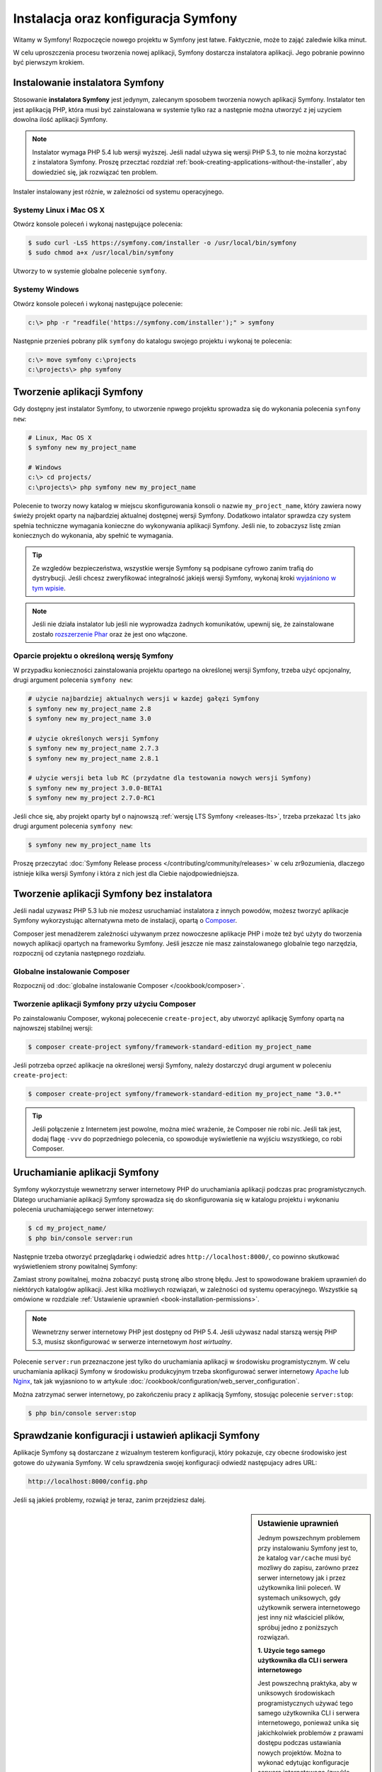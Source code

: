 .. highlight:: php
   :linenothreshold: 2

.. index::
   pair: Symfony2 Standard Edition; instalacja

Instalacja oraz konfiguracja Symfony
====================================

Witamy w Symfony! Rozpoczęcie nowego projektu w Symfony jest łatwe. Faktycznie,
może to zająć zaledwie kilka minut.

.. seealso::

    Czy preferujesz poradniki wideo? Sprawdź serię screencastów `Joyful Development with Symfony`_
    z KnpUniversity.

W celu uproszczenia procesu tworzenia nowej aplikacji, Symfony dostarcza instalatora
aplikacji. Jego pobranie powinno być pierwszym krokiem.



Instalowanie instalatora Symfony
--------------------------------

Stosowanie **instalatora Symfony** jest jedynym, zalecanym sposobem tworzenia nowych
aplikacji Symfony. Instalator ten jest aplikacją PHP, która musi być zainstalowana
w systemie tylko raz a następnie można utworzyć z jej uzyciem dowolna ilość aplikacji
Symfony.

.. note::

    Instalator wymaga PHP 5.4 lub wersji wyższej. Jeśli nadal używa się wersji
    PHP 5.3, to nie można korzystać z instalatora Symfony. Proszę przecztać rozdział
    :ref:`book-creating-applications-without-the-installer`, aby dowiedzieć się,
    jak rozwiązać ten problem.

Instaler instalowany jest różnie, w zależności od systemu operacyjnego.

Systemy Linux i Mac OS X
~~~~~~~~~~~~~~~~~~~~~~~~

Otwórz konsole poleceń i wykonaj następujące polecenia:

.. code-block:: bash

    $ sudo curl -LsS https://symfony.com/installer -o /usr/local/bin/symfony
    $ sudo chmod a+x /usr/local/bin/symfony

Utworzy to w systemie globalne polecenie ``symfony``.

Systemy Windows
~~~~~~~~~~~~~~~

Otwórz konsole poleceń i wykonaj następujące polecenie:

.. code-block:: bash

    c:\> php -r "readfile('https://symfony.com/installer');" > symfony

Następnie przenieś pobrany plik ``symfony`` do katalogu swojego projektu i wykonaj
te polecenia:

.. code-block:: bash

    c:\> move symfony c:\projects
    c:\projects\> php symfony

.. _installation-creating-the-app:

Tworzenie aplikacji Symfony
---------------------------

Gdy dostępny jest instalator Symfony, to utworzenie npwego projektu sprowadza się
do wykonania polecenia ``synfony new``:

.. code-block:: bash

    # Linux, Mac OS X
    $ symfony new my_project_name

    # Windows
    c:\> cd projects/
    c:\projects\> php symfony new my_project_name

Polecenie to tworzy nowy katalog w miejscu skonfigurowania konsoli o nazwie
``my_project_name``, który zawiera nowy świeży projekt oparty na najbardziej
aktualnej dostępnej wersji Symfony. Dodatkowo intalator sprawdza czy system
spełnia techniczne wymagania konieczne do wykonywania aplikacji Symfony.
Jeśli nie, to zobaczysz listę zmian koniecznych do wykonania, aby spełnić te
wymagania.

.. tip::

    Ze wzgledów bezpieczeństwa, wszystkie wersje Symfony są podpisane cyfrowo
    zanim trafią do dystrybucji. Jeśli chcesz zweryfikować integralność jakiejś
    wersji Symfony, wykonaj kroki `wyjaśniono w tym wpisie`_.

.. note::

    Jeśli nie działa instalator lub jeśli nie wyprowadza żadnych komunikatów,
    upewnij się, że zainstalowane zostało `rozszerzenie Phar`_ oraz że jest ono
    włączone.

Oparcie projektu o określoną wersję Symfony
~~~~~~~~~~~~~~~~~~~~~~~~~~~~~~~~~~~~~~~~~~~

W przypadku konieczności zainstalowania projektu opartego na określonej wersji
Symfony, trzeba użyć opcjonalny, drugi argument polecenia ``symfony new``:

.. code-block:: bash

    # użycie najbardziej aktualnych wersji w kazdej gałęzi Symfony
    $ symfony new my_project_name 2.8
    $ symfony new my_project_name 3.0

    # użycie określonych wersji Symfony
    $ symfony new my_project_name 2.7.3
    $ symfony new my_project_name 2.8.1

    # użycie wersji beta lub RC (przydatne dla testowania nowych wersji Symfony)
    $ symfony new my_project 3.0.0-BETA1
    $ symfony new my_project 2.7.0-RC1

Jeśli chce się, aby projekt oparty był o najnowszą :ref:`wersję LTS Symfony <releases-lts>`,
trzeba przekazać ``lts`` jako drugi argument polecenia ``symfony new``:

.. code-block:: bash

    $ symfony new my_project_name lts

Proszę przeczytać :doc:`Symfony Release process </contributing/community/releases>`
w celu zr9ozumienia, dlaczego istnieje kilka wersji Symfony i która z nich jest
dla Ciebie najodpowiedniejsza.

.. _book-creating-applications-without-the-installer:

Tworzenie aplikacji Symfony bez instalatora
-------------------------------------------

Jeśli nadal uzywasz PHP 5.3 lub nie możesz usruchamiać instalatora z innych powodów,
możesz tworzyć aplikacje Symfony wykorzystując alternatywna meto de instalacji,
opartą o `Composer`_.

Composer jest menadżerem zależności używanym przez nowoczesne aplikacje PHP
i może też być użyty do tworzenia nowych aplikacji opartych na frameworku Symfony.
Jeśli jeszcze nie masz zainstalowanego globalnie tego narzędzia, rozpocznij od czytania
następnego rozdziału.

Globalne instalowanie Composer
~~~~~~~~~~~~~~~~~~~~~~~~~~~~~~

Rozpocznij od :doc:`globalne instalowanie Composer </cookbook/composer>`.

Tworzenie aplikacji Symfony przy użyciu Composer
~~~~~~~~~~~~~~~~~~~~~~~~~~~~~~~~~~~~~~~~~~~~~~~~

Po zainstalowaniu Composer, wykonaj polececenie ``create-project``, aby utworzyć
aplikację Symfony opartą na najnowszej stabilnej wersji:

.. code-block:: bash

    $ composer create-project symfony/framework-standard-edition my_project_name

Jeśli potrzeba oprzeć aplikacje na określonej wersji Symfony, należy dostarczyć
drugi argument w poleceniu ``create-project``:

.. code-block:: bash

    $ composer create-project symfony/framework-standard-edition my_project_name "3.0.*"

.. tip::

    Jeśli połączenie z Internetem jest powolne, można mieć wrażenie, że Composer
    nie robi nic. Jeśli tak jest, dodaj flagę ``-vvv`` do poprzedniego polecenia,
    co spowoduje wyświetlenie na wyjściu wszystkiego, co robi Composer.

Uruchamianie aplikacji Symfony
------------------------------

Symfony wykorzystuje wewnetrzny serwer internetowy PHP do uruchamiania aplikacji
podczas prac programistycznych. Dlatego uruchamianie aplikacji Symfony sprowadza
się do skonfigurowania się w katalogu projektu i wykonaniu polecenia uruchamiającego
serwer internetowy:

.. code-block:: bash

    $ cd my_project_name/
    $ php bin/console server:run

Następnie trzeba otworzyć przeglądarkę i odwiedzić adres
``http://localhost:8000/``,
co powinno skutkować wyświetleniem strony powitalnej Symfony:

.. image:: /images/quick_tour/welcome.png
   :align: center
   :alt:   Symfony Welcome Page

Zamiast strony powitalnej, można zobaczyć pustą stronę albo stronę błędu.
Jest to spowodowane brakiem uprawnień do niektórych katalogów aplikacji. Jest
kilka możliwych rozwiązań, w zależności od systemu operacyjnego. Wszystkie są
omówione w rozdziale :ref:`Ustawienie uprawnień <book-installation-permissions>`.

.. note::

    Wewnetrzny serwer internetowy PHP jest dostępny od PHP 5.4. Jeśli używasz
    nadal starszą wersję PHP 5.3, musisz skonfigurować w serwerze internetowym
    *host wirtualny*.

Polecenie ``server:run`` przeznaczone jest tylko do uruchamiania aplikacji
w środowisku programistycznym. W celu uruchamiania aplikacji Symfony w środowisku
produkcyjnym trzeba skonfigurować serwer internetowy `Apache`_ lub `Nginx`_, tak
jak wyjasniono to w artykule :doc:`/cookbook/configuration/web_server_configuration`.

Można zatrzymać serwer internetowy, po zakończeniu pracy z aplikacją Symfony, stosując
polecenie ``server:stop``:

.. code-block:: bash

    $ php bin/console server:stop

Sprawdzanie konfiguracji i ustawień aplikacji Symfony
-----------------------------------------------------

Aplikacje Symfony są dostarczane z wizualnym testerem konfiguracji, który pokazuje,
czy obecne środowisko jest gotowe do używania Symfony. W celu sprawdzenia swojej
konfiguracji odwiedź następujacy adres URL:

.. code-block:: text

    http://localhost:8000/config.php

Jeśli są jakieś problemy, rozwiąż je teraz, zanim przejdziesz dalej.

.. _book-installation-permissions:

.. sidebar:: Ustawienie uprawnień

    Jednym powszechnym problemem przy instalowaniu Symfony jest to, że katalog
    ``var/cache`` musi być mozliwy do zapisu, zarówno przez serwer
    internetowy jak i przez użytkownika linii poleceń. W systemach uniksowych,
    gdy użytkownik serwera internetowego jest inny niż właściciel plików,
    spróbuj jedno z poniższych rozwiązań.

    **1. Użycie tego samego użytkownika dla CLI i serwera internetowego**

    Jest powszechną praktyka, aby w uniksowych środowiskach programistycznych
    używać tego samego użytkownika CLI i serwera internetowego, ponieważ unika się
    jakichkolwiek problemów z prawami dostępu podczas ustawiania nowych projektów.
    Można to wykonać edytując konfiguracje serwera internetowego (zwykle httpd.conf
    lub apache2.conf dla Apache) i ustawiając jego użytkownika tak, aby był taki
    sam, jak użytkownik CLI (np. dla Apache, aktualizując wartości ``User`` i 
    ``Group``).

    **2. Użycie ACL w systemach obsługujacych chmod +a**

    Wiele systemów pozwala używać polecenia ``chmod +a``. Najpierw spróbuj zastosować
    to polecenie i gdy zwrócony zostanie błąd, spróbuj metody następnej.
    Tutaj najpierw spróbujemy ustalić użytkownika serwera internetowego i ustawić
    go jako ``HTTPDUSER``:

    .. code-block:: bash

         $ rm -rf var/cache/* var/logs/* var/sessions/*

        $ HTTPDUSER=`ps axo user,comm | grep -E '[a]pache|[h]ttpd|[_]www|[w]ww-data|[n]ginx' | grep -v root | head -1 | cut -d\  -f1`
        $ sudo chmod +a "$HTTPDUSER allow delete,write,append,file_inherit,directory_inherit" var
        $ sudo chmod +a "`whoami` allow delete,write,append,file_inherit,directory_inherit" var


    **3. Użycie ACL w systemach, które nie obsługują chmod +a**

    Niektóre systemy nie obsługują polecenia ``chmod +a``, ale obsługują inne
    narzędzie o nazwie ``setfacl``. Możesz spróbować `włączyć obsługę ACL`_ na partycji
    i zainstalować ``setfacl`` (w Ubuntu jest on zainstalowany domyślnie).
    Tutaj najpierw próbujemy ustalić użytkownika serwera internetowego i ustawić
    go jako ``HTTPDUSER``:
    
    .. code-block:: bash
       :linenos:

        $ HTTPDUSER=`ps axo user,comm | grep -E '[a]pache|[h]ttpd|[_]www|[w]ww-data|[n]ginx' | grep -v root | head -1 | cut -d\  -f1`
        $ sudo setfacl -R -m u:"$HTTPDUSER":rwX -m u:`whoami`:rwX var
        $ sudo setfacl -dR -m u:"$HTTPDUSER":rwX -m u:`whoami`:rwX var

    Jeśli to nie zadziała, spróbuj dodać opcję ``-n``.

    **4. Bez stosowania ACL**

    Jeśli nie ma się dostępu do zmian ACL katalogów, to pozostaje zmiana ``umask``,
    tak aby katalogi *cache* i *log* były zapisywalne dla grupy lub każdego
    (w zależności od tego czy użytkownik serwera internetowego i użytkownik linii
    poleceń należą do tej samej grupy). Aby to osiągnąć należy wstawić następującą
    linię na samym początku plików ``bin/console``, ``web/app.php``
    i ``web/app_dev.php``::

        umask(0002); // This will let the permissions be 0775

        // or

        umask(0000); // This will let the permissions be 0777

    Proszę mieć na uwadze, że zalecaną metodą jest zastosowanie ACL, gdy ma się
    dostęp do ACL na serwerze, ponieważ zmiana ``umask`` nie jest całkiem bezpieczna.

.. _installation-updating-vendors:

Aktualizowanie aplikacji Symfony
--------------------------------

W tym momencie mamy już utworzona w pełni funkcjonalną aplikację Symfony, z którą
możesz rozpocząć tworzenie swojego projektu. Aplikacja Symfony uzależniona jest
od zewnętrznych bibliotek. Ładowane są one do katalogu ``vendor/`` i zarządzane
za pomocą Composer.

Częste aktualizowanie tych zewnetrznych bibliotek jest dobrą praktyką, gdyż
zabezpiecza aplikacje przed błedami i lukami bezpieczeństwa. W tym celu trzeba
wykonać poniższe polecenie:

.. code-block:: bash

    $ cd my_project_name/
    $ composer update

W zależności od złożoności projektu, ten proces aktualozacji może potrwać kilka
minut.

.. tip::

    Symfony dostarcza polecenie, pozwalające sprawdzić, czy zależności projektu
    zawierają jakieś znane luki bezpieczeństwa:

    .. code-block:: bash

        $ php bin/console security:check

    Dobrą praktyką jest wykonywanie tego polecenia regularnie, tak aby można było
    jak najszybciej zaktualizować zależności lub usunąć wykryte luki.

Instalowanie demonstracyjnej aplikacji Symfony
----------------------------------------------

Aplikacja Symfony Demo jest w pełni funkcjonalną aplikacją, która pokazuje
zalecany sposób tworzenia aplikacji Symfony. Apolikacja ta została pomyślana jako
narzędzie nauki dla początkujących w Symfony a jej kod źródłowy zawiera tonę
komentarzy i pomocne uwagi.

W celu pobrania aplikacji Symfony trzeba wykonać polecenie ``symfony demo``
gdziekolwiek w swoim systemie:

.. code-block:: bash

    # Linux, Mac OS X
    $ symfony demo

    # Windows
    c:\projects\> php symfony demo

Po pobraniu, przejdź do katalogu ``symfony_demo/`` i uruchom wbudowany serwer
PHP, wykonując polecenie ``php bin/console server:run``. Następnie w przeglądarce
odwiedź adres ``http://localhost:8000``, co uruchomi aplikację Symfony Demo.

.. _installing-a-symfony2-distribution:

Instalowanie dystrybucji Symfony
--------------------------------

Pakiety "dystrybucyjne" projektu Symfony, będące w pełni funkcjonalmymi aplikacjami,
które zawierają biblioteki rdzenia Symfony, wybór przydatnych pakietów i sensowną
strukturę katalogową oraz pewną domyślną konfigurację. Gdy tworzyliśmy aplikację
Symfony w poprzednim rozdziale, w rzeczywistości pobraliśmy domyślną dystrybucję
dostarczaną przez Symfony, która nosi nazwę *Symfony Standard Edition*.

*Symfony Standard Edition* jest bez wątpienia najpopularniejszą dystrybucją
i jest zdecydowanie zalecana dla programistów rozpoczynających pracę z Symfony.
Jednak społeczność Symfony opublikowała też inne dystrybucje, które można wykorzystać
dla swoich aplikacji:

* `Symfony CMF Standard Edition`_ jest najlepszą dystrybucją do rozpoczęcia projektu
  z `Symfony CMF`_, który ułatwia programistom dodawanie funkcjonalności CMS do
  aplikacji budowanej na bazie Symfony Framework.
* `Symfony REST Edition`_ pokazuje jak zbudować aplikację dostarczającą API
  RESTful przy użyciu FOSRestBundle i kilku innych powiązanych pakietów.

Korzystanie z kontroli wersji
-----------------------------

Jeśli używa się systemu kontroli wersji, takiego jak `Git`_, można bezpiecznie
wykonywać rewizje kodu swojego projektu, a to dlatego, że aplikacje Symfony już
zawierają specjalnie przygotowany plik ``.gitignore``.

Specjalna instrukcja korzystania z repozytorium Git dla aplikacji
Symfony znajduje sie w artykule :doc:`/cookbook/workflow/new_project_git`.

Pobieranie wersjonowanej aplikacji Symfony
~~~~~~~~~~~~~~~~~~~~~~~~~~~~~~~~~~~~~~~~~~

Jeśli wykorzystuje się Composer do zarządzania zależnościami aplikacji, zaleca się
ignorowanie całego katalogu ``vendor/`` przed zatwierdzeniem zmian kodu w repozytorium.
Oznacza to, że podczas pobierania aplikacji Symfony z repozytorium Git, katalog ``vendor/``
będzie pomijany i aplikacja nie bedzie działać od razu po pobraniu z repozytorium.

W celu doprowadzenia kodu do właściwego stanu, trzeba po pobrabiu aplikacji
Symfony wykonać polecenie ``composer install``, co spowoduje pobranie i zainstalowanie
wszystkich wymaganych aplikacji:

.. code-block:: bash

    $ cd my_project_name/
    $ composer install

Skąd Composer wie jakie ma zainstalować zależności? Ponieważ w czasie zatwierdzania
rewizji (migawki) kodu aplikacji Symfony, są też zatwierdzane pliki ``composer.json``
i ``composer.lock``. Pliki te informują Composer o wymaganych zależnościach
(i ich określonych wersjach), jakie muszą być zainstalowane w aplikacji.

Rozpoczęcie prac programistycznych
----------------------------------

Teraz, gdy masz już zainstalowana w pełni funkcjonalną aplikację, możesz rozpocząć
prace programistyczne. Dustrybucja, jaką używasz, może zawierać troche przykładowego
kodu - sprawdź plik ``README.md`` załączony do dystrybucji (otwórz go jako plik
tekstowy), aby dowiedziec sie, co zawiera przykładowy kod w tej dustrybucji.

Jeśli dopiero poznajesz Symfony, przeczytaj artykuł ":doc:`page_creation`", gdzie
dowiesz się, jak tworzyć strony, zmienic konfigurację i wszystko co potrzeba dla
nowe aplikacji.

Należy też zapoznać się z :doc:`Cookbook </cookbook/index>`, która to część zawiera
szeroki wybór artykułów na temat rozwiązywania konkretnych problemów z Symfony.

.. _`Joyful Development with Symfony`: http://knpuniversity.com/screencast/symfony
.. _`wyjaśniono w tym wpisie`: http://fabien.potencier.org/article/73/signing-project-releases
.. _`Composer`: https://getcomposer.org/
.. _`Composer download page`: https://getcomposer.org/download/
.. _`Apache`: http://httpd.apache.org/docs/current/mod/core.html#documentroot
.. _`Nginx`: http://wiki.nginx.org/Symfony
.. _`włączyć obsługę ACL`: https://help.ubuntu.com/community/FilePermissionsACLs
.. _`Symfony CMF Standard Edition`: https://github.com/symfony-cmf/symfony-cmf-standard
.. _`Symfony CMF`: http://cmf.symfony.com/
.. _`Symfony REST Edition`: https://github.com/gimler/symfony-rest-edition
.. _`FOSRestBundle`: https://github.com/FriendsOfSymfony/FOSRestBundle
.. _`Git`: http://git-scm.com/
.. _`rozszerzenie Phar`: http://php.net/manual/en/intro.phar.php
